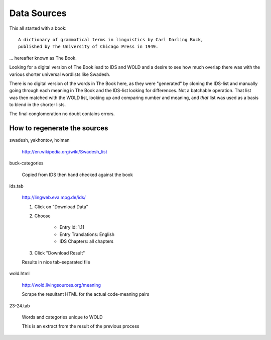 ============
Data Sources
============

This all started with a book::

    A dictionary of grammatical terms in linguistics by Carl Darling Buck, 
    published by The University of Chicago Press in 1949.

... hereafter known as The Book.

Looking for a digital version of The Book lead to IDS and WOLD and a
desire to see how much overlap there was with the various shorter
universal wordlists like Swadesh.

There is no digital version of the words in The Book here, as they were
"generated" by cloning the IDS-list and manually going through each
meaning in The Book and the IDS-list looking for differences. Not a
batchable operation. That list was then matched with the WOLD list,
looking up and comparing number and meaning, and *that* list was used as
a basis to blend in the shorter lists.

The final conglomeration no doubt contains errors.

How to regenerate the sources
-----------------------------

swadesh, yakhontov, holman

    http://en.wikipedia.org/wiki/Swadesh_list

buck-categories

    Copied from IDS then hand checked against the book

ids.tab

    http://lingweb.eva.mpg.de/ids/

    #. Click on "Download Data"
    #. Choose 
        
        - Entry id: 1.11
        - Entry Translations: English
        - IDS Chapters: all chapters
    #. Click "Download Result"

    Results in nice tab-separated file

wold.html

    http://wold.livingsources.org/meaning

    Scrape the resultant HTML for the actual code-meaning pairs

23-24.tab

    Words and categories unique to WOLD

    This is an extract from the result of the previous process
